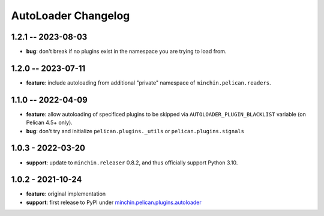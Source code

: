 AutoLoader Changelog
====================

1.2.1 -- 2023-08-03
-------------------

- **bug**: don't break if no plugins exist in the namespace you are trying to load from.

1.2.0 -- 2023-07-11
-------------------

- **feature**: include autoloading from additional "private" namespace of
  ``minchin.pelican.readers``.

1.1.0 -- 2022-04-09
-------------------

- **feature**: allow autoloading of specificed plugins to be skipped via
  ``AUTOLOADER_PLUGIN_BLACKLIST`` variable (on Pelican 4.5+ only).
- **bug**: don't try and initialize ``pelican.plugins._utils`` or
  ``pelican.plugins.signals``

1.0.3 - 2022-03-20
------------------

- **support**: update to ``minchin.releaser`` 0.8.2, and thus officially support
  Python 3.10.

1.0.2 - 2021-10-24
------------------

- **feature**: original implementation
- **support**: first release to PyPI under `minchin.pelican.plugins.autoloader`_

.. _minchin.pelican.plugins.autoloader: https://pypi.org/project/minchin.pelican.plugins.autoloader/
